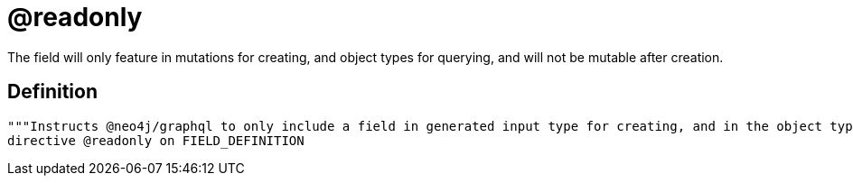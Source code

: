 [[schema-configuration-readonly]]
= @readonly

The field will only feature in mutations for creating, and object types for querying, and will not be mutable after creation.

== Definition

[source, graphql, indent=0]
----
"""Instructs @neo4j/graphql to only include a field in generated input type for creating, and in the object type within which the directive is applied."""
directive @readonly on FIELD_DEFINITION
----